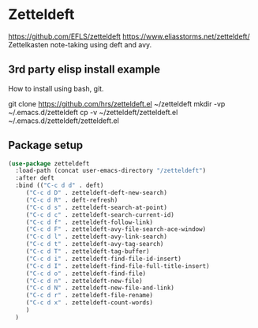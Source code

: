 * Zetteldeft
https://github.com/EFLS/zetteldeft
https://www.eliasstorms.net/zetteldeft/
Zettelkasten note-taking using deft and avy.
** 3rd party elisp install example
How to install using bash, git.
#+begin_example sh
git clone https://github.com/hrs/zetteldeft.el ~/zetteldeft
mkdir -vp ~/.emacs.d/zetteldeft
cp -v ~/zetteldeft/zetteldeft.el ~/.emacs.d/zetteldeft/zetteldeft.el
#+end_example

** Package setup
#+BEGIN_SRC emacs-lisp
  (use-package zetteldeft
    :load-path (concat user-emacs-directory "/zetteldeft")
    :after deft
    :bind (("C-c d d" . deft)
	   ("C-c d D" . zetteldeft-deft-new-search)
	   ("C-c d R" . deft-refresh)
	   ("C-c d s" . zetteldeft-search-at-point)
	   ("C-c d c" . zetteldeft-search-current-id)
	   ("C-c d f" . zetteldeft-follow-link)
	   ("C-c d F" . zetteldeft-avy-file-search-ace-window)
	   ("C-c d l" . zetteldeft-avy-link-search)
	   ("C-c d t" . zetteldeft-avy-tag-search)
	   ("C-c d T" . zetteldeft-tag-buffer)
	   ("C-c d i" . zetteldeft-find-file-id-insert)
	   ("C-c d I" . zetteldeft-find-file-full-title-insert)
	   ("C-c d o" . zetteldeft-find-file)
	   ("C-c d n" . zetteldeft-new-file)
	   ("C-c d N" . zetteldeft-new-file-and-link)
	   ("C-c d r" . zetteldeft-file-rename)
	   ("C-c d x" . zetteldeft-count-words)
	   )
    )
#+END_SRC
